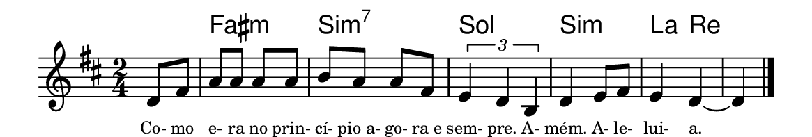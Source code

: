 \version "2.20.0"
#(set! paper-alist (cons '("linha" . (cons (* 148 mm) (* 25 mm))) paper-alist))

\paper {
  #(set-paper-size "linha")
  ragged-right = ##f
}

\language "portugues"


harmonia = \chordmode {
    \partial 4
%harmonia
  r4 fas2:m si:m7 sol si:m la4 re4~ re
%/harmonia
}
melodia = \fixed do' {
    \key re \major
    \time 2/4
    \partial 4
%recitação
  re8 fas
  la8 la la la
  si la la fas
  \tuplet 3/2 { mi4 re si, }
  re4 mi8 fas
  mi4 re~
  re
  \bar "|."
%/recitação
}
letra = \lyricmode {
    \teeny
    Co- mo e- ra no prin- cí- pio_a- go- ra_e sem- pre. A- mém. A- le- lui- a.
    %\tweak self-alignment-X #-1 \markup{\bold{dei}-me por pie-}
    %\tweak self-alignment-X #-1 \markup{\bold{da}de e escu-}
    %\tweak self-alignment-X #-1 \markup{\bold{tai} minha ora-}
    %\tweak self-alignment-X #-1 \markup{\bold{ção!}}
}

\book {
  \paper {
      indent = 0\mm
      scoreTitleMarkup = \markup {
          \with-color #red
          \fromproperty #'header:piece
      }
  }
  \header {
    %piece = "V."
    tagline = ""
  }
  \score {
    <<
      \new ChordNames {
        \set chordChanges = ##t
		\set noChordSymbol = ""
        \harmonia
      }
      \new Voice = "canto" { \melodia }
      \new Lyrics \lyricsto "canto" \letra
    >>
  }
}
